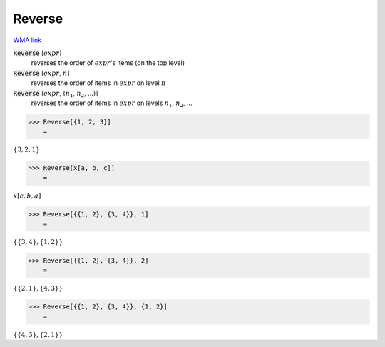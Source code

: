 Reverse
=======

`WMA link <https://reference.wolfram.com/language/ref/Reverse.html>`_


:code:`Reverse` [:math:`expr`]
    reverses the order of :math:`expr`'s items (on the top level)

:code:`Reverse` [:math:`expr`, :math:`n`]
    reverses the order of items in :math:`expr` on level :math:`n`

:code:`Reverse` [:math:`expr`, {:math:`n_1`, :math:`n_2`, ...}]
    reverses the order of items in :math:`expr` on levels :math:`n_1`, :math:`n_2`, ...





>>> Reverse[{1, 2, 3}]
    =

:math:`\left\{3,2,1\right\}`


>>> Reverse[x[a, b, c]]
    =

:math:`x\left[c,b,a\right]`


>>> Reverse[{{1, 2}, {3, 4}}, 1]
    =

:math:`\left\{\left\{3,4\right\},\left\{1,2\right\}\right\}`


>>> Reverse[{{1, 2}, {3, 4}}, 2]
    =

:math:`\left\{\left\{2,1\right\},\left\{4,3\right\}\right\}`


>>> Reverse[{{1, 2}, {3, 4}}, {1, 2}]
    =

:math:`\left\{\left\{4,3\right\},\left\{2,1\right\}\right\}`


